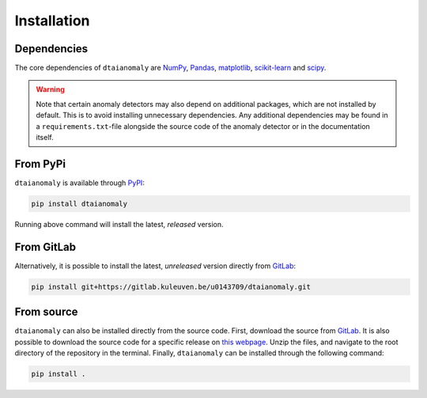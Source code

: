 Installation
============

Dependencies
------------

The core dependencies of ``dtaianomaly`` are `NumPy <https://numpy.org/>`_,
`Pandas <https://pandas.pydata.org/>`_, `matplotlib <https://matplotlib.org/>`_,
`scikit-learn <https://scikit-learn.org/stable/>`_ and `scipy <https://www.scipy.org/>`_.

.. _anomaly_detection_warning:
.. warning::
    Note that certain anomaly detectors may also depend on additional packages, which
    are not installed by default. This is to avoid installing unnecessary dependencies.
    Any additional dependencies may be found in a ``requirements.txt``-file alongside the
    source code of the anomaly detector or in the documentation itself.

From PyPi
---------

``dtaianomaly`` is available through `PyPI <https://pypi.org/project/dtaianomaly/>`_:

.. code-block:: bash

    pip install dtaianomaly

Running above command will install the latest, *released* version.


From GitLab
-----------

Alternatively, it is possible to install the latest, *unreleased* version directly
from `GitLab <https://gitlab.kuleuven.be/u0143709/dtaianomaly>`_:

.. code-block:: bash

    pip install git+https://gitlab.kuleuven.be/u0143709/dtaianomaly.git


From source
-----------

``dtaianomaly`` can also be installed directly from the source code. First, download
the source from `GitLab <https://gitlab.kuleuven.be/u0143709/dtaianomaly>`_. It is also
possible to download the source code for a specific release on `this webpage <https://gitlab.kuleuven.be/u0143709/dtaianomaly/-/releases>`_.
Unzip the files, and navigate to the root directory of the repository in the terminal.
Finally, ``dtaianomaly`` can be installed through the following command:

.. code-block:: bash

    pip install .
